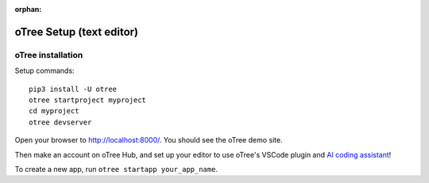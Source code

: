 :orphan:

.. _install-nostudio:

oTree Setup (text editor)
=========================

oTree installation
------------------

Setup commands::

    pip3 install -U otree
    otree startproject myproject
    cd myproject
    otree devserver

Open your browser to `http://localhost:8000/ <http://localhost:8000/>`__.
You should see the oTree demo site.

Then make an account on oTree Hub, 
and set up your editor to use oTree's VSCode plugin and `AI coding assistant <https://www.otreehub.com/code_assistant/>`__!

To create a new app, run ``otree startapp your_app_name``.

